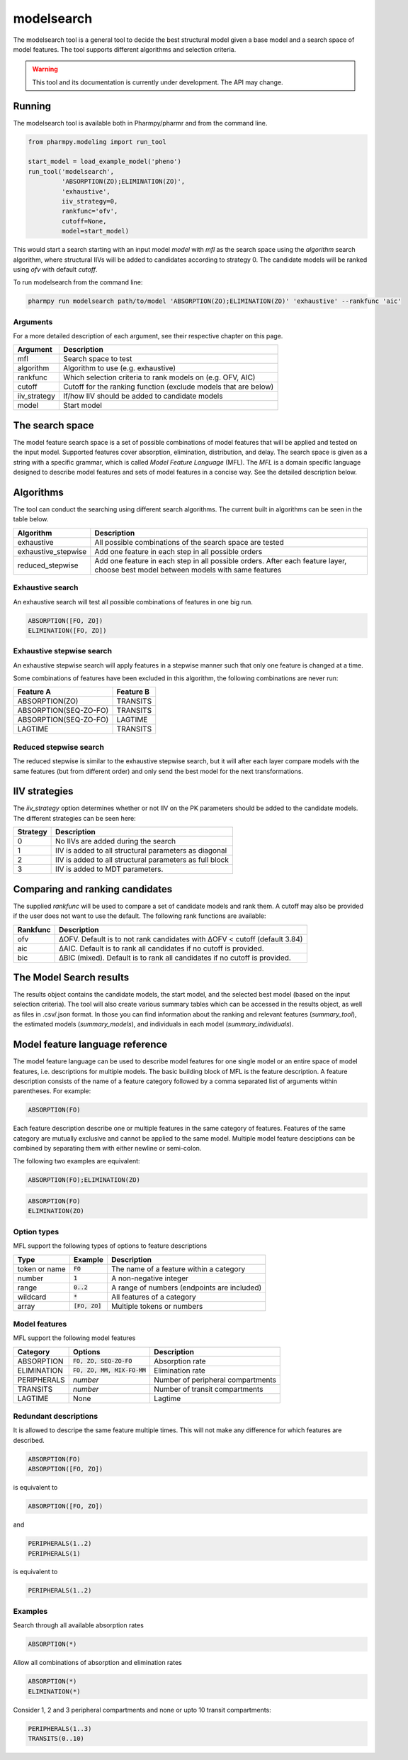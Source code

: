 ===========
modelsearch
===========

The modelsearch tool is a general tool to decide the best structural model given a base model and a search space of model features. The tool
supports different algorithms and selection criteria.

.. warning::

    This tool and its documentation is currently under development. The API may change.

~~~~~~~
Running
~~~~~~~

The modelsearch tool is available both in Pharmpy/pharmr and from the command line.

.. code:: python

    from pharmpy.modeling import run_tool

    start_model = load_example_model('pheno')
    run_tool('modelsearch',
             'ABSORPTION(ZO);ELIMINATION(ZO)',
             'exhaustive',
             iiv_strategy=0,
             rankfunc='ofv',
             cutoff=None,
             model=start_model)

This would start a search starting with an input model `model` with `mfl` as the search space using the `algorithm` search algorithm, where
structural IIVs will be added to candidates according to strategy 0. The candidate models will be ranked using `ofv` with default `cutoff`.

To run modelsearch from the command line:

.. code::

    pharmpy run modelsearch path/to/model 'ABSORPTION(ZO);ELIMINATION(ZO)' 'exhaustive' --rankfunc 'aic'

Arguments
~~~~~~~~~
For a more detailed description of each argument, see their respective chapter on this page.

+--------------+-------------------------------------------------------------------+
| Argument     | Description                                                       |
+==============+===================================================================+
| mfl          | Search space to test                                              |
+--------------+-------------------------------------------------------------------+
| algorithm    | Algorithm to use (e.g. exhaustive)                                |
+--------------+-------------------------------------------------------------------+
| rankfunc     | Which selection criteria to rank models on (e.g. OFV, AIC)        |
+--------------+-------------------------------------------------------------------+
| cutoff       | Cutoff for the ranking function (exclude models that are below)   |
+--------------+-------------------------------------------------------------------+
| iiv_strategy | If/how IIV should be added to candidate models                    |
+--------------+-------------------------------------------------------------------+
| model        | Start model                                                       |
+--------------+-------------------------------------------------------------------+


~~~~~~~~~~~~~~~~
The search space
~~~~~~~~~~~~~~~~

The model feature search space is a set of possible combinations of model features that will be applied and tested on the input model. Supported features cover
absorption, elimination, distribution, and delay. The search space is given as a string with a specific grammar, which is called `Model Feature Language`
(MFL). The `MFL` is a domain specific language designed to describe model features and sets of model features in a concise way. See the detailed description
below.

~~~~~~~~~~
Algorithms
~~~~~~~~~~

The tool can conduct the searching using different search algorithms. The current built in algorithms can be seen in the table below.

+---------------------+-------------------------------------------------------------------+
| Algorithm           | Description                                                       |
+=====================+===================================================================+
| exhaustive          | All possible combinations of the search space are tested          |
+---------------------+-------------------------------------------------------------------+
| exhaustive_stepwise | Add one feature in each step in all possible orders               |
+---------------------+-------------------------------------------------------------------+
| reduced_stepwise    | Add one feature in each step in all possible orders.              |
|                     | After each feature layer, choose best model between models        |
|                     | with same features                                                |
+---------------------+-------------------------------------------------------------------+

Exhaustive search
~~~~~~~~~~~~~~~~~

An exhaustive search will test all possible combinations of features in one big run.

.. code::

    ABSORPTION([FO, ZO])
    ELIMINATION([FO, ZO])

.. graphviz::

    digraph BST {
        node [fontname="Arial"];
        base [label="Base model"]
        s1 [label="ABSORPTION(FO)"]
        s2 [label="ABSORPTION(ZO)"]
        s3 [label="ELIMINATION(FO)"]
        s4 [label="ELIMINATION(ZO)"]
        s5 [label="ABSORPTION(FO);ELIMINATION(FO)"]
        s6 [label="ABSORPTION(FO);ELIMINATION(ZO)"]
        s7 [label="ABSORPTION(ZO);ELIMINATION(FO)"]
        s8 [label="ABSORPTION(ZO);ELIMINATION(ZO)"]
        base -> s1
        base -> s2
        base -> s3
        base -> s4
        base -> s5
        base -> s6
        base -> s7
        base -> s8
    }

Exhaustive stepwise search
~~~~~~~~~~~~~~~~~~~~~~~~~~
An exhaustive stepwise search will apply features in a stepwise manner such that only one feature is changed at a time.

Some combinations of features have been excluded in this algorithm, the following combinations are never run:

+-----------------------+-------------------+
| Feature A             | Feature B         |
+=======================+===================+
| ABSORPTION(ZO)        | TRANSITS          |
+-----------------------+-------------------+
| ABSORPTION(SEQ-ZO-FO) | TRANSITS          |
+-----------------------+-------------------+
| ABSORPTION(SEQ-ZO-FO) | LAGTIME           |
+-----------------------+-------------------+
| LAGTIME               | TRANSITS          |
+-----------------------+-------------------+

Reduced stepwise search
~~~~~~~~~~~~~~~~~~~~~~~
The reduced stepwise is similar to the exhaustive stepwise search, but it will after each layer compare models with
the same features (but from different order) and only send the best model for the next transformations.

~~~~~~~~~~~~~~
IIV strategies
~~~~~~~~~~~~~~

The `iiv_strategy` option determines whether or not IIV on the PK parameters should be added to the candidate models.
The different strategies can be seen here:

+-----------+----------------------------------------------------------+
| Strategy  | Description                                              |
+===========+==========================================================+
| 0         | No IIVs are added during the search                      |
+-----------+----------------------------------------------------------+
| 1         | IIV is added to all structural parameters as diagonal    |
+-----------+----------------------------------------------------------+
| 2         | IIV is added to all structural parameters as full block  |
+-----------+----------------------------------------------------------+
| 3         | IIV is added to MDT parameters.                          |
+-----------+----------------------------------------------------------+

~~~~~~~~~~~~~~~~~~~~~~~~~~~~~~~~
Comparing and ranking candidates
~~~~~~~~~~~~~~~~~~~~~~~~~~~~~~~~

The supplied `rankfunc` will be used to compare a set of candidate models and rank them. A cutoff may also be provided
if the user does not want to use the default. The following rank functions are available:

+------------+---------------------------------------------------------------------------+
| Rankfunc   | Description                                                               |
+============+===========================================================================+
| ofv        | ΔOFV. Default is to not rank candidates with ΔOFV < cutoff (default 3.84) |
+------------+---------------------------------------------------------------------------+
| aic        | ΔAIC. Default is to rank all candidates if no cutoff is provided.         |
+------------+---------------------------------------------------------------------------+
| bic        | ΔBIC (mixed). Default is to rank all candidates if no cutoff is provided. |
+------------+---------------------------------------------------------------------------+

~~~~~~~~~~~~~~~~~~~~~~~~
The Model Search results
~~~~~~~~~~~~~~~~~~~~~~~~

The results object contains the candidate models, the start model, and the selected best model (based on the input
selection criteria). The tool will also create various summary tables which can be accessed in the results object,
as well as files in .csv/.json format. In those you can find information about the ranking and relevant features
(`summary_tool`), the estimated models (`summary_models`), and individuals in each model (`summary_individuals`).

~~~~~~~~~~~~~~~~~~~~~~~~~~~~~~~~
Model feature language reference
~~~~~~~~~~~~~~~~~~~~~~~~~~~~~~~~

The model feature language can be used to describe model features for one single model or an entire space of model features, i.e. descriptions for multiple models. The basic building block of MFL is the feature description. A feature description consists of the name of a feature category followed by a comma separated list of arguments within parentheses. For example:

.. code::

    ABSORPTION(FO)

Each feature description describe one or multiple features in the same category of features. Features of the same category are mutually exclusive and cannot be applied to the same model. Multiple model feature desciptions can be combined by separating them with either newline or semi-colon.

The following two examples are equivalent:

.. code::

    ABSORPTION(FO);ELIMINATION(ZO)

.. code::

    ABSORPTION(FO)
    ELIMINATION(ZO)

Option types
~~~~~~~~~~~~

MFL support the following types of options to feature descriptions

+---------------+------------------+-------------------------------------------------------+
| Type          | Example          | Description                                           |
+===============+==================+=======================================================+
| token or name | :code:`FO`       | The name of a feature within a category               |
+---------------+------------------+-------------------------------------------------------+
| number        | :code:`1`        | A non-negative integer                                |
+---------------+------------------+-------------------------------------------------------+
| range         | :code:`0..2`     | A range of numbers (endpoints are included)           |
+---------------+------------------+-------------------------------------------------------+
| wildcard      | :code:`*`        | All features of a category                            |
+---------------+------------------+-------------------------------------------------------+
| array         | :code:`[FO, ZO]` | Multiple tokens or numbers                            |
+---------------+------------------+-------------------------------------------------------+

Model features
~~~~~~~~~~~~~~

MFL support the following model features

+---------------+-------------------------------+-------------------------------------------------------+
| Category      | Options                       | Description                                           |
+===============+===============================+=======================================================+
| ABSORPTION    | :code:`FO, ZO, SEQ-ZO-FO`     | Absorption rate                                       |
+---------------+-------------------------------+-------------------------------------------------------+
| ELIMINATION   | :code:`FO, ZO, MM, MIX-FO-MM` | Elimination rate                                      |
+---------------+-------------------------------+-------------------------------------------------------+
| PERIPHERALS   | `number`                      | Number of peripheral compartments                     |
+---------------+-------------------------------+-------------------------------------------------------+
| TRANSITS      | `number`                      | Number of transit compartments                        |
+---------------+-------------------------------+-------------------------------------------------------+
| LAGTIME       | None                          | Lagtime                                               |
+---------------+-------------------------------+-------------------------------------------------------+

Redundant descriptions
~~~~~~~~~~~~~~~~~~~~~~

It is allowed to descripe the same feature multiple times. This will not make any difference for which features are described.

.. code::

    ABSORPTION(FO)
    ABSORPTION([FO, ZO])

is equivalent to

.. code::

    ABSORPTION([FO, ZO])

and

.. code::

    PERIPHERALS(1..2)
    PERIPHERALS(1)

is equivalent to

.. code::

    PERIPHERALS(1..2)

Examples
~~~~~~~~

Search through all available absorption rates

.. code::

    ABSORPTION(*)

Allow all combinations of absorption and elimination rates

.. code::

    ABSORPTION(*)
    ELIMINATION(*)

Consider 1, 2 and 3 peripheral compartments and none or upto 10 transit compartments:

.. code::

    PERIPHERALS(1..3)
    TRANSITS(0..10)
